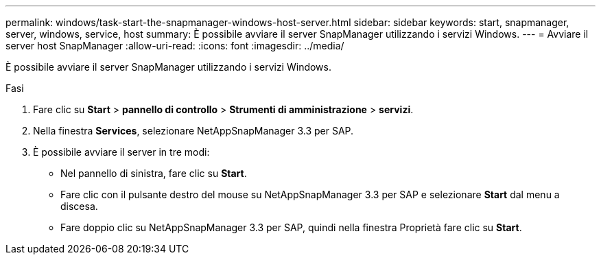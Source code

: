 ---
permalink: windows/task-start-the-snapmanager-windows-host-server.html 
sidebar: sidebar 
keywords: start, snapmanager, server, windows, service, host 
summary: È possibile avviare il server SnapManager utilizzando i servizi Windows. 
---
= Avviare il server host SnapManager
:allow-uri-read: 
:icons: font
:imagesdir: ../media/


[role="lead"]
È possibile avviare il server SnapManager utilizzando i servizi Windows.

.Fasi
. Fare clic su *Start* > *pannello di controllo* > *Strumenti di amministrazione* > *servizi*.
. Nella finestra *Services*, selezionare NetAppSnapManager 3.3 per SAP.
. È possibile avviare il server in tre modi:
+
** Nel pannello di sinistra, fare clic su *Start*.
** Fare clic con il pulsante destro del mouse su NetAppSnapManager 3.3 per SAP e selezionare *Start* dal menu a discesa.
** Fare doppio clic su NetAppSnapManager 3.3 per SAP, quindi nella finestra Proprietà fare clic su *Start*.



